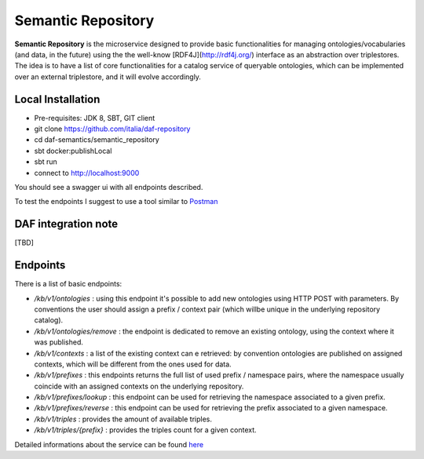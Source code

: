 
Semantic Repository
============================================================

**Semantic Repository** is the microservice designed to provide basic functionalities for managing ontologies/vocabularies
(and data, in the future) using the the well-know [RDF4J](http://rdf4j.org/) interface as an abstraction over triplestores.
The idea is to have a list of core functionalities for a catalog service of queryable ontologies, which can be implemented over an external triplestore, and it will evolve accordingly.

Local Installation
------------------
- Pre-requisites: JDK 8, SBT, GIT client
- git clone https://github.com/italia/daf-repository
- cd daf-semantics/semantic_repository
- sbt docker:publishLocal
- sbt run
- connect to http://localhost:9000

You should see a swagger ui with all endpoints described.

To test the endpoints I suggest to use a tool similar to `Postman <https://www.getpostman.com/>`_

DAF integration note
--------------------
[TBD]

Endpoints
---------

There is a list of basic endpoints:

- */kb/v1/ontologies*        : using this endpoint it's possible to add new ontologies using HTTP POST with parameters. By conventions the user should assign a prefix / context pair (which willbe unique in the underlying repository catalog).
- */kb/v1/ontologies/remove* : the endpoint is dedicated to remove an existing ontology, using the context where it was published.
- */kb/v1/contexts*          : a list of the existing context can e retrieved: by convention ontologies are published on assigned contexts, which will be different from the ones used for data.
- */kb/v1/prefixes*          : this endpoints returns the full list of used prefix / namespace pairs, where the namespace usually coincide with an assigned contexts on the underlying repository.
- */kb/v1/prefixes/lookup*   : this endpoint can be used for retrieving the namespace associated to a given prefix.
- */kb/v1/prefixes/reverse*  : this endpoint can be used for retrieving the prefix associated to a given namespace.
- */kb/v1/triples*           : provides the amount of available triples.
- */kb/v1/triples/{prefix}*  : provides the triples count for a given context.


Detailed informations about the service can be found `here <https://github.com/italia/daf-semantics/tree/master/semantic_repository>`_
